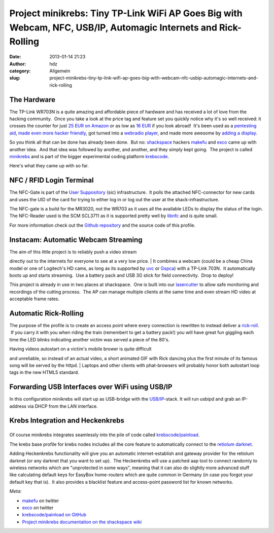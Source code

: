 Project minikrebs: Tiny TP-Link WiFi AP Goes Big with Webcam, NFC, USB/IP, Automagic Internets and Rick-Rolling
###############################################################################################################
:date: 2013-01-14 21:23
:author: hdz
:category: Allgemein
:slug: project-minikrebs-tiny-tp-link-wifi-ap-goes-big-with-webcam-nfc-usbip-automagic-internets-and-rick-rolling

The Hardware
~~~~~~~~~~~~

|TP-Link NFC Terminal|\ The TP-Link WR703N is a quite amazing and
affordable piece of hardware and has received a lot of love from the
hacking community.  Once you take a look at the price tag and feature
set you quickly notice why it's so well received: it crosses the counter
for just `25 EUR on
Amazon <https://www.amazon.de/dp/B008UNA6FS/?tag=krebsco-21>`__ or as
low as `16
EUR <http://www.amazon.com/dp/B007PTCFFW/?tag=krebsco-20>`__ if you look
abroad!  It's been used as a `pentesting
aid <http://hackaday.com/2012/01/12/cheap-wifi-bridge-for-pen-testing-or-otherwise/>`__,
`made even more hacker
friendly <http://hackaday.com/2012/06/24/io-extender-board-and-case-for-a-cheap-wifi-router/>`__,
got turned into a `webradio
player <http://hackaday.com/2013/01/08/turning-a-tiny-router-into-a-webradio/>`__,
and made more awesome by `adding a
display <http://hackaday.com/2013/01/07/adding-an-lcd-screen-terminal-for-tp-link-routers/>`__.

So you think all that can be done has already been done.  But no:
`shackspace <http://shackspace.de>`__ hackers
`makefu <https://twitter.com/makefoo>`__ and
`exco <https://twitter.com/excogitation>`__ came up with another idea.
 And that idea was followed by another, and another, and they simply
kept going.  The project is called
`minikrebs <http://shackspace.de/wiki/doku.php?id=project:minikrebs>`__
and is part of the bigger experimental coding platform
`krebscode <https://github.com/krebscode/painload>`__.

Here's what they came up with so far.

NFC / RFID Login Terminal
~~~~~~~~~~~~~~~~~~~~~~~~~

|TP-Link NFC Terminal|

The NFC-Gate is part of the \ `User
Suppository <https://github.com/shackspace/user_suppository>`__ (sic)
infrastructure.  It polls the attached NFC-connector for new cards and
uses the UID of the card for trying to either log in or log out the user
at the shack-infrastructure.

The NFC-gate is a build for the MR3020, not the WR703 as it uses all the
available LEDs to display the status of the login. The NFC-Reader used
is the SCM SCL3711 as it is supported pretty well by
`libnfc <http://www.libnfc.org/documentation/introduction>`__ and is
quite small.

For more information check out the \ `Github
repository <https://github.com/shackspace/user_suppository>`__ and the
source code of this profile.

Instacam: Automatic Webcam Streaming
~~~~~~~~~~~~~~~~~~~~~~~~~~~~~~~~~~~~

|TP-Link Instacam|

| The aim of this little project is to reliably push a video stream
directly out to the internets for everyone to see at a very low price.
|  It combines a webcam (could be a cheap China model or one of
Logitech's HD cams, as long as its supported
by \ `uvc <http://www.ideasonboard.org/uvc/>`__ or `Gspca <http://linuxtv.org/wiki/index.php/Gspca_devices>`__)
with a TP-Link 703N.  It automatically boots up and starts streaming.
 Use a battery pack and USB 3G stick for field connectivity.  Drop to
deploy!

This project is already in use in two places at shackspace.  One is
built into
our \ `lasercutter <http://shackspace.de/wiki/doku.php?id=lasercutter>`__ to
allow safe monitoring and recordings of the cutting process.  The AP can
manage multiple clients at the same time and even stream HD video at
acceptable frame rates.

Automatic Rick-Rolling
~~~~~~~~~~~~~~~~~~~~~~

|TP-Link Automatic Rick-Roll|

The purpose of the profile is to create an access point where every
connection is rewritten to instead deliver a
`rick-roll <http://www.youtube.com/watch?v=oHg5SJYRHA0>`__.  If you
carry it with you when riding the train (remembert to get a battery
pack!) you will have great fun giggling each time the LED blinks
indicating another victim was served a piece of the 80's.

| Having videos autostart on a victim's mobile brower is quite difficult
and unreliable, so instead of an actual video, a short animated GIF with
Rick dancing plus the first minute of its famous song will be served by
the httpd.
|  Laptops and other clients with phat-browsers will probably honor both
autostart loop tags in the new HTML5 standard.

Forwarding USB Interfaces over WiFi using USB/IP
~~~~~~~~~~~~~~~~~~~~~~~~~~~~~~~~~~~~~~~~~~~~~~~~

|TP-Link usbip|

In this configuration minikrebs will start up as USB-bridge with the
`USB/IP <http://usbip.sourceforge.net/>`__-stack. It will run usbipd and
grab an IP-address via DHCP from the LAN interface.

Krebs Integration and Heckenkrebs
~~~~~~~~~~~~~~~~~~~~~~~~~~~~~~~~~

|krebs-v2|
~~~~~~~~~~

Of course minikrebs integrates seamlessly into the pile of code called
`krebscode/painload <https://github.com/krebscode/painload>`__.

The krebs base profile for krebs nodes includes all the core feature to
automatically connect to the `retiolum
darknet <http://shackspace.de/wiki/doku.php?id=project:krebs#krebs_darknet_retiolum_prefix>`__.

Adding Heckenkrebs functionality will give you an automatic
internet-establish and gateway provider for the retiolum darknet (or any
darknet that you want to set up).  The Heckenkrebs will use a patched
aap tool to connect randomly to wireless networks which are "unprotected
in some ways", meaning that it can also do slightly more advanced stuff
like calculating default keys for EasyBox home-routers which are quite
common in Germany (in case you forgot your default key that is).  It
also provides a blacklist feature and access-point password list for
known networks.

*Meta:*

-  `makefu <https://twitter.com/makefoo>`__ on twitter
-  `exco <https://twitter.com/excogitation>`__ on twitter
-  `krebscode/painload on
   GitHub <https://github.com/krebscode/painload>`__
-  `Project minikrebs documentation on the shackspace
   wiki <http://shackspace.de/wiki/doku.php?id=project:minikrebs>`__

.. |TP-Link NFC Terminal| image:: http://shackspace.de/wp-content/uploads/2013/01/IMG_20130114_003939-e1358189039734-150x144.jpg
.. |TP-Link NFC Terminal| image:: http://shackspace.de/wp-content/uploads/2013/01/IMG_20130114_003939-e1358188922575.jpg
.. |TP-Link Instacam| image:: http://shackspace.de/wp-content/uploads/2013/01/IMG_20130113_225119-e1358189326256-300x106.jpg
.. |TP-Link Automatic Rick-Roll| image:: http://shackspace.de/wp-content/uploads/2013/01/IMG_20130113_231711-e1358189552103-300x127.jpg
.. |TP-Link usbip| image:: http://shackspace.de/wp-content/uploads/2013/01/IMG_20130114_000208-e1358189233155-300x93.jpg
.. |krebs-v2| image:: http://shackspace.de/wp-content/uploads/2013/01/krebs-v2-300x300.png
